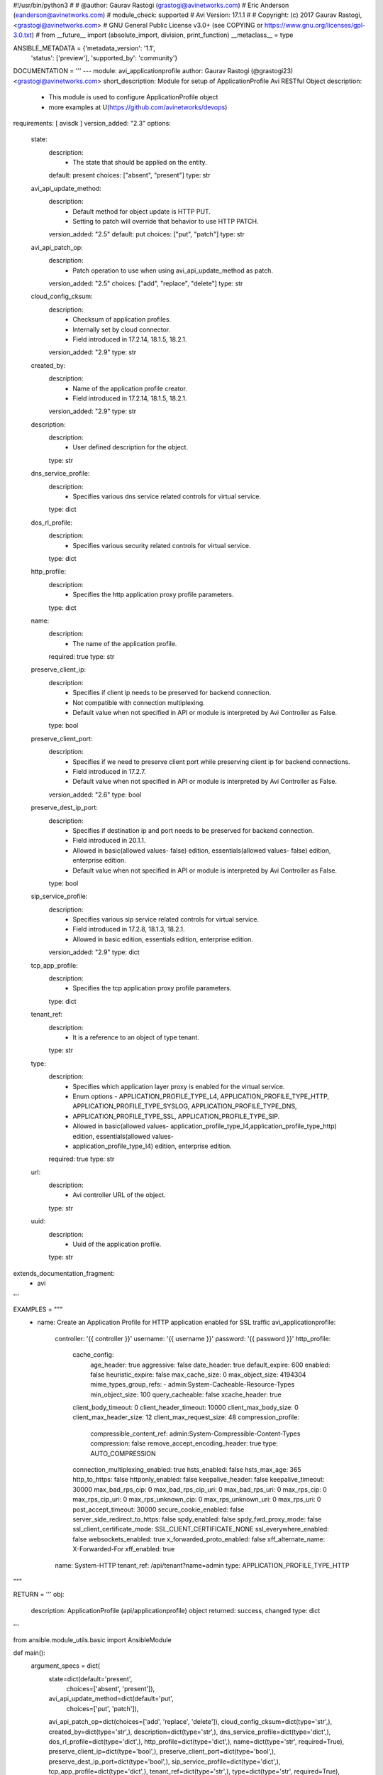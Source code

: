 #!/usr/bin/python3
#
# @author: Gaurav Rastogi (grastogi@avinetworks.com)
#          Eric Anderson (eanderson@avinetworks.com)
# module_check: supported
# Avi Version: 17.1.1
#
# Copyright: (c) 2017 Gaurav Rastogi, <grastogi@avinetworks.com>
# GNU General Public License v3.0+ (see COPYING or https://www.gnu.org/licenses/gpl-3.0.txt)
#
from __future__ import (absolute_import, division, print_function)
__metaclass__ = type


ANSIBLE_METADATA = {'metadata_version': '1.1',
                    'status': ['preview'],
                    'supported_by': 'community'}

DOCUMENTATION = '''
---
module: avi_applicationprofile
author: Gaurav Rastogi (@grastogi23) <grastogi@avinetworks.com>
short_description: Module for setup of ApplicationProfile Avi RESTful Object
description:
    - This module is used to configure ApplicationProfile object
    - more examples at U(https://github.com/avinetworks/devops)
requirements: [ avisdk ]
version_added: "2.3"
options:
    state:
        description:
            - The state that should be applied on the entity.
        default: present
        choices: ["absent", "present"]
        type: str
    avi_api_update_method:
        description:
            - Default method for object update is HTTP PUT.
            - Setting to patch will override that behavior to use HTTP PATCH.
        version_added: "2.5"
        default: put
        choices: ["put", "patch"]
        type: str
    avi_api_patch_op:
        description:
            - Patch operation to use when using avi_api_update_method as patch.
        version_added: "2.5"
        choices: ["add", "replace", "delete"]
        type: str
    cloud_config_cksum:
        description:
            - Checksum of application profiles.
            - Internally set by cloud connector.
            - Field introduced in 17.2.14, 18.1.5, 18.2.1.
        version_added: "2.9"
        type: str
    created_by:
        description:
            - Name of the application profile creator.
            - Field introduced in 17.2.14, 18.1.5, 18.2.1.
        version_added: "2.9"
        type: str
    description:
        description:
            - User defined description for the object.
        type: str
    dns_service_profile:
        description:
            - Specifies various dns service related controls for virtual service.
        type: dict
    dos_rl_profile:
        description:
            - Specifies various security related controls for virtual service.
        type: dict
    http_profile:
        description:
            - Specifies the http application proxy profile parameters.
        type: dict
    name:
        description:
            - The name of the application profile.
        required: true
        type: str
    preserve_client_ip:
        description:
            - Specifies if client ip needs to be preserved for backend connection.
            - Not compatible with connection multiplexing.
            - Default value when not specified in API or module is interpreted by Avi Controller as False.
        type: bool
    preserve_client_port:
        description:
            - Specifies if we need to preserve client port while preserving client ip for backend connections.
            - Field introduced in 17.2.7.
            - Default value when not specified in API or module is interpreted by Avi Controller as False.
        version_added: "2.6"
        type: bool
    preserve_dest_ip_port:
        description:
            - Specifies if destination ip and port needs to be preserved for backend connection.
            - Field introduced in 20.1.1.
            - Allowed in basic(allowed values- false) edition, essentials(allowed values- false) edition, enterprise edition.
            - Default value when not specified in API or module is interpreted by Avi Controller as False.
        type: bool
    sip_service_profile:
        description:
            - Specifies various sip service related controls for virtual service.
            - Field introduced in 17.2.8, 18.1.3, 18.2.1.
            - Allowed in basic edition, essentials edition, enterprise edition.
        version_added: "2.9"
        type: dict
    tcp_app_profile:
        description:
            - Specifies the tcp application proxy profile parameters.
        type: dict
    tenant_ref:
        description:
            - It is a reference to an object of type tenant.
        type: str
    type:
        description:
            - Specifies which application layer proxy is enabled for the virtual service.
            - Enum options - APPLICATION_PROFILE_TYPE_L4, APPLICATION_PROFILE_TYPE_HTTP, APPLICATION_PROFILE_TYPE_SYSLOG, APPLICATION_PROFILE_TYPE_DNS,
            - APPLICATION_PROFILE_TYPE_SSL, APPLICATION_PROFILE_TYPE_SIP.
            - Allowed in basic(allowed values- application_profile_type_l4,application_profile_type_http) edition, essentials(allowed values-
            - application_profile_type_l4) edition, enterprise edition.
        required: true
        type: str
    url:
        description:
            - Avi controller URL of the object.
        type: str
    uuid:
        description:
            - Uuid of the application profile.
        type: str
extends_documentation_fragment:
    - avi
'''

EXAMPLES = """
  - name: Create an Application Profile for HTTP application enabled for SSL traffic
    avi_applicationprofile:
      controller: '{{ controller }}'
      username: '{{ username }}'
      password: '{{ password }}'
      http_profile:
        cache_config:
          age_header: true
          aggressive: false
          date_header: true
          default_expire: 600
          enabled: false
          heuristic_expire: false
          max_cache_size: 0
          max_object_size: 4194304
          mime_types_group_refs:
          - admin:System-Cacheable-Resource-Types
          min_object_size: 100
          query_cacheable: false
          xcache_header: true
        client_body_timeout: 0
        client_header_timeout: 10000
        client_max_body_size: 0
        client_max_header_size: 12
        client_max_request_size: 48
        compression_profile:
          compressible_content_ref: admin:System-Compressible-Content-Types
          compression: false
          remove_accept_encoding_header: true
          type: AUTO_COMPRESSION
        connection_multiplexing_enabled: true
        hsts_enabled: false
        hsts_max_age: 365
        http_to_https: false
        httponly_enabled: false
        keepalive_header: false
        keepalive_timeout: 30000
        max_bad_rps_cip: 0
        max_bad_rps_cip_uri: 0
        max_bad_rps_uri: 0
        max_rps_cip: 0
        max_rps_cip_uri: 0
        max_rps_unknown_cip: 0
        max_rps_unknown_uri: 0
        max_rps_uri: 0
        post_accept_timeout: 30000
        secure_cookie_enabled: false
        server_side_redirect_to_https: false
        spdy_enabled: false
        spdy_fwd_proxy_mode: false
        ssl_client_certificate_mode: SSL_CLIENT_CERTIFICATE_NONE
        ssl_everywhere_enabled: false
        websockets_enabled: true
        x_forwarded_proto_enabled: false
        xff_alternate_name: X-Forwarded-For
        xff_enabled: true
      name: System-HTTP
      tenant_ref: /api/tenant?name=admin
      type: APPLICATION_PROFILE_TYPE_HTTP
"""

RETURN = '''
obj:
    description: ApplicationProfile (api/applicationprofile) object
    returned: success, changed
    type: dict
'''

from ansible.module_utils.basic import AnsibleModule


def main():
    argument_specs = dict(
        state=dict(default='present',
                   choices=['absent', 'present']),
        avi_api_update_method=dict(default='put',
                                   choices=['put', 'patch']),
        avi_api_patch_op=dict(choices=['add', 'replace', 'delete']),
        cloud_config_cksum=dict(type='str',),
        created_by=dict(type='str',),
        description=dict(type='str',),
        dns_service_profile=dict(type='dict',),
        dos_rl_profile=dict(type='dict',),
        http_profile=dict(type='dict',),
        name=dict(type='str', required=True),
        preserve_client_ip=dict(type='bool',),
        preserve_client_port=dict(type='bool',),
        preserve_dest_ip_port=dict(type='bool',),
        sip_service_profile=dict(type='dict',),
        tcp_app_profile=dict(type='dict',),
        tenant_ref=dict(type='str',),
        type=dict(type='str', required=True),
        url=dict(type='str',),
        uuid=dict(type='str',),
    )
    argument_specs.update(avi_common_argument_spec())
    module = AnsibleModule(argument_spec=argument_specs, supports_check_mode=True)
    if not HAS_AVI:
        return module.fail_json(msg='Avi python API SDK (avisdk>=17.1) or requests is not installed. '
                                    'For more details visit https://github.com/avinetworks/sdk.')

    return avi_ansible_api(module, 'applicationprofile',
                           set())


if __name__ == "__main__":
    main()
